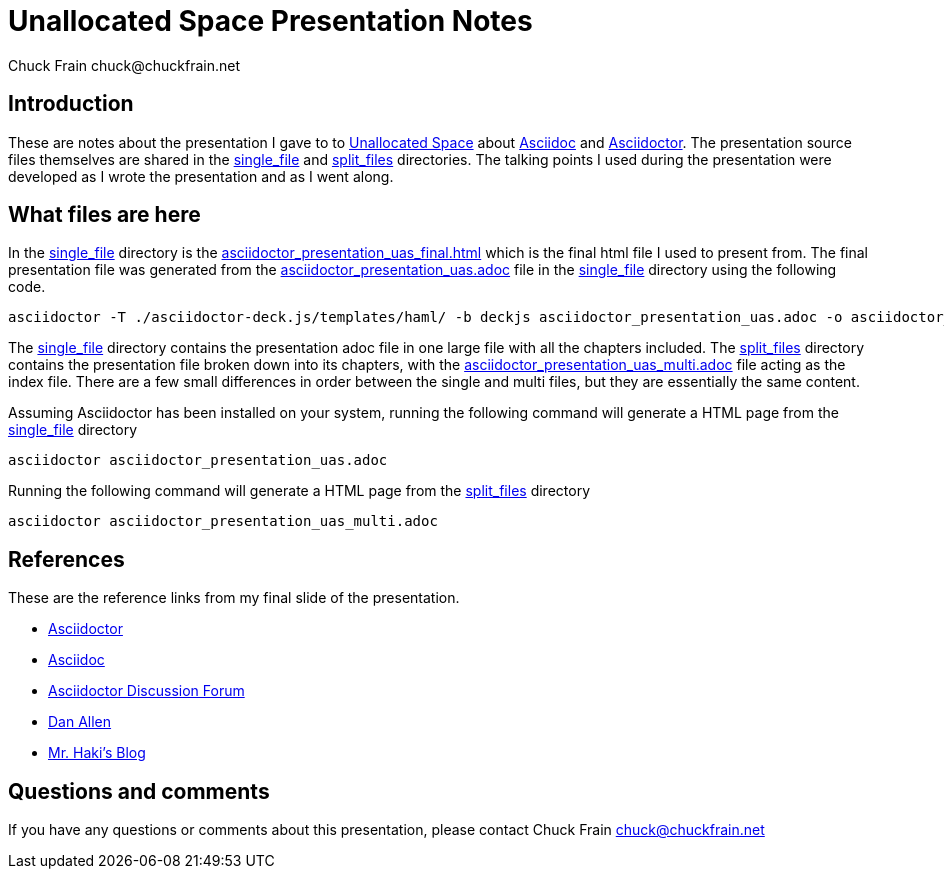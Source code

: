 = Unallocated Space Presentation Notes
Chuck Frain chuck@chuckfrain.net
:ghub: https://github.com/chuckf/intro_asciidoc
:ghubmas: https://github.com/chuckf/intro_asciidoc/tree/uas_final
:sifile: {ghubmas}/single_file
:spfile: {ghubmas}/split_files

== Introduction

These are notes about the presentation I gave to to http://unallocatedspace.org[Unallocated Space] about http://asciidoc.org[Asciidoc] and http://asciidcotor.org[Asciidoctor].
The presentation source files themselves are shared in the {sifile}[single_file] and {spfile}[split_files] directories.
The talking points I used during the presentation were developed as I wrote the presentation and as I went along.

== What files are here

In the {sifile}[single_file] directory is the {sifile}/asciidoctor_presentation_uas_final.html[asciidoctor_presentation_uas_final.html] which is the final html file I used to present from.
The final presentation file was generated from the {sifile}/asciidoctor_presentation_uas.adoc[asciidoctor_presentation_uas.adoc] file in the {sifile}[single_file] directory using the following code.

[source]
----
asciidoctor -T ./asciidoctor-deck.js/templates/haml/ -b deckjs asciidoctor_presentation_uas.adoc -o asciidoctor_presentation_uas_final.html
----

The {sifile}[single_file] directory contains the presentation adoc file in one large file with all the chapters included.
The {spfile}[split_files] directory contains the presentation file broken down into its chapters, with the {spfile}/asciidoctor_presentation_uas_multi.adoc[asciidoctor_presentation_uas_multi.adoc] file acting as the index file.
There are a few small differences in order between the single and multi files, but they are essentially the same content.

Assuming Asciidoctor has been installed on your system, running the following command will generate a HTML page from the {sifile}[single_file] directory

[source]
----
asciidoctor asciidoctor_presentation_uas.adoc
----

Running the following command will generate a HTML page from the {spfile}[split_files] directory

[source]
----
asciidoctor asciidoctor_presentation_uas_multi.adoc
----

== References

These are the reference links from my final slide of the presentation.

* http://asciidoctor.org[Asciidoctor]
* http://asciidoc.org[Asciidoc]
* http://discuss.asciidoctor.org[Asciidoctor Discussion Forum]
* http://twitter.com/mojavelinux[Dan Allen]
* http://mrhaki.blogspot.ch/search/label/Asciidoc[Mr. Haki's Blog]

== Questions and comments

If you have any questions or comments about this presentation, please contact {author}
